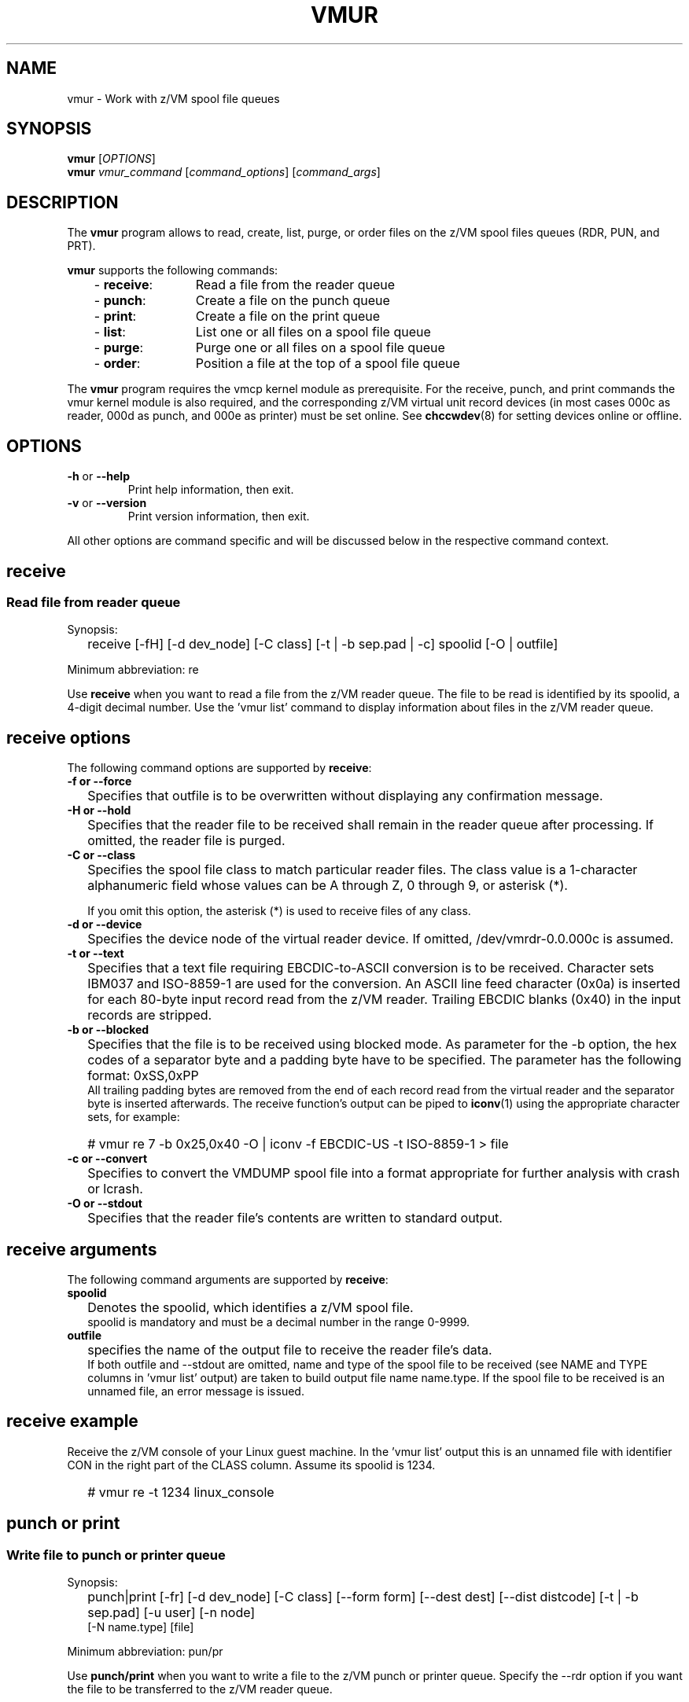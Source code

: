 .TH VMUR 8 "January 2015" "s390-tools"
.
.ds v \fBvmur\fP
.
.
.SH NAME
vmur \- Work with z/VM spool file queues
.
.
.SH SYNOPSIS
.B vmur
.RI [ OPTIONS ]
.br
.B vmur
.IR vmur_command " [" command_options "] [" command_args ]
.
.
.
.SH DESCRIPTION
The \*v program allows to read, create, list, purge, or order files
on the z/VM spool files queues (RDR, PUN, and PRT).

\*v supports the following commands:
.RS 3
.TP 12
.RB "- " receive :
Read a file from the reader queue
.TP
.RB "- " punch :
Create a file on the punch queue
.TP
.RB "- " print :
Create a file on the print queue
.TP
.RB "- " list :
List one or all files on a spool file queue
.TP
.RB "- " purge :
Purge one or all files on a spool file queue
.TP
.RB "- " order :
Position a file at the top of a spool file queue
.
.RE
.PP
The \*v program requires the vmcp kernel module as prerequisite.
For the receive, punch, and print commands the vmur kernel module is also
required, and the corresponding z/VM virtual unit record devices
(in most cases 000c as reader, 000d as punch, and 000e as printer) 
must be set online.
See
.BR chccwdev (8)
for setting devices online or offline.
.
.
.
.SH OPTIONS
.TP
.BR "\-h" " or " "\-\-help"
Print help information, then exit.
.TP
.BR "\-v" " or " "\-\-version"
Print version information, then exit.
.PP
All other options are command specific and will be discussed below in the
respective command context.
.
.
.
.\" .SH USAGE
.SH receive
.SS Read file from reader queue
.IP "" 0
Synopsis:
.IP "" 2
receive [-fH] [-d dev_node] [-C class] [-t | -b sep.pad | -c]
spoolid
[-O | outfile]
.PP
Minimum abbreviation: re
.PP
Use \fBreceive\fR when you want to read a file
from the z/VM reader queue.
The file to be read is identified by its spoolid,
a 4-digit decimal number.
Use the 'vmur list' command to display information
about files in the z/VM reader queue.
.SP
.SH receive options
.SP
The following command options are supported by \fBreceive\fR:
.SP
.IP "" 0
\fB-f or --force\fR
.IP "" 2
Specifies that outfile is to be overwritten without displaying any
confirmation message.
.SP
.IP "" 0
\fB-H or --hold\fR
.IP "" 2
Specifies that the reader file to be received shall remain in the reader queue
after processing. If omitted, the reader file is purged.
.SP
.IP "" 0
\fB-C or --class\fR
.IP "" 2
Specifies the spool file class to match particular reader files.  The class
value is a 1-character alphanumeric field whose values can be A through Z, 0
through 9, or asterisk (*).

If you omit this option, the asterisk (*) is used to receive files of any class.
.SP
.IP "" 0
\fB-d or --device\fR
.IP "" 2
Specifies the device node of the virtual reader device.
If omitted, /dev/vmrdr-0.0.000c is assumed.
.SP
.IP "" 0
\fB-t or --text\fR
.IP "" 2
Specifies that a text file requiring EBCDIC-to-ASCII conversion is to be 
received. Character sets IBM037 and ISO-8859-1 are used for the conversion.
An ASCII line feed character (0x0a) is inserted for each 80-byte input
record read from the z/VM reader. Trailing EBCDIC blanks (0x40) in the
input records are stripped.
.SP
.IP "" 0
\fB-b or --blocked\fR
.IP "" 2
Specifies that the file is to be received using blocked mode.
As parameter for the -b option, the
hex codes of a separator byte and a padding byte have to be specified.
The parameter has the following format: 0xSS,0xPP
.br
All trailing padding bytes are
removed from the end of each record read from the virtual reader and
the separator byte is inserted afterwards.
The receive function's output can be piped to
.BR iconv (1)
using the appropriate character sets, for example:
.IP "" 2
# vmur re 7 -b 0x25,0x40 -O | iconv -f EBCDIC-US -t ISO-8859-1 > file
.SP
.IP "" 0
\fB-c or --convert\fR
.IP "" 2
Specifies to convert the VMDUMP spool file into a
format appropriate for further analysis with crash or lcrash.
.SP
.IP "" 0
\fB-O or --stdout\fR
.IP "" 2
Specifies that the reader file's contents are written to
standard output.
.SP
.SH receive arguments
.SP
The following command arguments are supported by \fBreceive\fR:
.SP
.IP "" 0
\fBspoolid\fR
.IP "" 2
Denotes the spoolid, which identifies a z/VM spool file.
.br
spoolid is mandatory and must be a decimal number in the range 0-9999.
.SP
.IP "" 0
\fBoutfile\fR
.IP "" 2
specifies the name of the output file to receive the
reader file's data.
.br
If both outfile and --stdout are omitted, name and type of the spool file
to be received
(see NAME and TYPE columns in 'vmur list' output)
are taken to build output file name name.type.
If the spool file to be received is an unnamed file, an error message
is issued.
.SP
.SH receive example
.SP
Receive the z/VM console of your Linux guest machine. In the 'vmur list' output
this is an unnamed file with identifier
CON in the right part of the CLASS column.
Assume its spoolid is 1234.
.IP "" 2
# vmur re -t 1234 linux_console
.PD
.IP "" 0
.SP
.SH punch or print
.SS Write file to punch or printer queue
.IP "" 0
Synopsis:
.IP "" 2
punch|print [-fr] [-d dev_node]
[-C class] [--form form] [--dest dest] [--dist distcode]
[-t | -b sep.pad] [-u user] [-n node]
.br
      [-N name.type] [file]
.PP
Minimum abbreviation: pun/pr
.PP
Use \fBpunch/print\fR when you want to write a file to the z/VM punch or
printer queue.
Specify the --rdr option if you want the file to be transferred to the z/VM
reader queue.
.SP
.SH punch/print options
.SP
The following command options are supported by \fBpunch/print\fR:
.SP
.IP "" 0
\fB-f or --force\fR
.IP "" 2
Specifies to automatically convert Linux input file name (or
<name>.<type> as specified with --name) to a valid spool
file name and type without any error message.
Invalid characters are replaced by _(underscore) and both <name> and <type>
are truncated to a length of maximal 8 characters.
.SP
.IP "" 0
\fB-r or --rdr\fR
.IP "" 2
Specifies that the punch or printer file
is to be transferred to a reader.
.SP
.IP "" 0
\fB-d or --device\fR
.IP "" 2
Specifies the device node of the virtual punch or printer device.
If omitted, /dev/vmpun-0.0.000d is assumed for punch,
and /dev/vmprt-0.0.000e for printer.
.SP
.IP "" 0
\fB-C or --class\fR
.IP "" 2
Specifies the spool file class assigned to the spool files created on this punch
or print.  The class value is a 1-character alphanumeric field whose values can be
A through Z and 0 through 9.
.SP
.IP "" 0
\fB--form\fR
.IP "" 2
Specifies the form to be assigned to the spool files on this punch or print.
The value is a 1- to 8-character value.
.SP
.IP "" 0
\fB--dest\fR
.IP "" 2
Specifies the destination value to be assigned to the spool files on this punch
or print.  The value is a 1- to 8-character value.

If the destination value has not been changed otherwise, for example, by a CP
SPOOL command, the default is OFF.  OFF is the initial setting of the
destination value for virtual devices.   Specify ANY to indicate that the
resulting spool file can be processed on any CP output device that meets other
selection criteria, regardless of the device's DEST setting.
.SP
.IP "" 0
\fB--dist\fR
.IP "" 2
Specifies the distribution code to be assigned to the spool files on this punch
or print.  The distribution code, distcode, is a 1- to 8-character value and
appears on the separator page.

If OFF or an asterisk (*) is specified, the distribution code of the spool file
is reset to the distribution code in the system directory.
.SP
.IP "" 0
\fB-t or --text\fR
.IP "" 2
specifies to
punch or print the input file as text file, that is perform ASCII-to-EBCDIC
conversion (using character sets ISO-8859-1 and IBM037)
and pad each input line with trailing blanks to fill up the unit
device record. The unit device record length is 80 for a punch and 132
for a printer. If an input line length exceeds 80 or 132 for punch
or print, respectively, an error message is issued.
.SP
.IP "" 0
\fB-b or --blocked\fR
.IP "" 2
Specifies that the file is to be written using blocked mode.
As parameter for the -b option, the
hex codes of a separator byte and a padding byte have to be specified.
The parameter has the following format: 0xSS,0xPP
.br
The separator byte identifies
the line end character of the file to punch or print. If a line has less
characters than the record length of the used unit record device, the
residual of the record is filled up with the specified padding byte.
If a line exceeds the record length, an error is printed.
.br
.BR iconv (1)
output can be piped to punch or print, for example: 
.IP "" 2
# iconv xyz -f ISO-8859-1 -t EBCDIC-US | vmur pun -b 0x25,0x40 -N abc
.SP
.IP "" 0
\fB-u or --user\fR
.IP "" 2
Specifies the z/VM user ID to whose reader the data is to be
transferred. The --user operand must adhere to z/VM user naming conventions.
If a local user is specified (that is the --node option is omitted), the
user name is validated against the CP directory.
.br
The user option
is only valid, if the -r option has been specified.
If user is omitted, the data is transferred
to your own machine's reader.
.SP
.IP "" 0
\fB-n or --node\fR
.IP "" 2
Specifies the z/VM node ID of a remote z/VM system to which
the data is to be transferred. RSCS (Remote Spooling Communications
Subsystem) must be installed on the z/VM systems and
the specified node ID must be defined in the RSCS machine's configuration file.
The node option
is only valid, if the -u option has been specified.
If node is omitted, the data is transferred to the specified user
at your local z/VM system.
.SP
.IP "" 0
\fB-N or --name\fR
.IP "" 2
Specifies a name and, optionally, a type for the z/VM spool file to be created by
the punch or print function (see NAME and TYPE columns in 'vmur list' output).
.br
In the following situations the spool file type is ignored
and only a spool file name is set:
.IP "" 4
- if the string specified in --name does not contain any period delimiter.
.IP "" 4
- if the only period appears at the very first beginning of string.
.IP "" 4
- if a period appears at the very end of string and is not preceded by
another period.
.IP "" 2
If --name is omitted:
.IP "" 4
- The Linux input file name (if any) is taken instead
and an error message is issued, if it does not comply to z/VM file
name rules (e.g. longer than 8 chars).
.IP "" 4
- If the Linux input file name is also omitted (that is data is read
from standard input), then an error message is issued.
.SP
.SH punch/print arguments
.SP
The following command arguments are supported by \fBpunch/print\fR:
.SP
.IP "" 0
\fBfile\fR
.IP "" 2
Specifies the Linux file data to be punched or printed.
If file is omitted, the data is read from standard input.
.SP
.SH punch/print example
.SP
Punch parmfile and transfer it to the reader queue.
.IP "" 2
$ vmur pun -r /boot/parmfile
.PD
.IP "" 0
.SP
.SH list
.SS List file(s) on spool file queue
.IP "" 0
Synopsis:
.IP "" 2
list [-q queue] [spoolid]
.PP
Minimum abbreviation: li
.PP
Use \fBlist\fR when you want to display information about files on a
z/VM spool file queue.
.SP
.SH list options
.SP
The following command option is supported by \fBlist\fR:
.SP
.IP "" 0
\fB-q or --queue\fR
.IP "" 2
Specifies the z/VM spool file queue to be listed. Possible values are rdr
(reader file queue), pun (punch file queue), and prt (printer file queue).
.br
If omitted, the reader file queue is assumed.
.SP
.SH list arguments
.SP
The following command argument is supported by \fBlist\fR:
.SP
.IP "" 0
\fBspoolid\fR
.IP "" 2
Identifies the z/VM spool file to be listed.
If omitted, all spool files on the specified queue are listed 
.PD
.IP "" 0
.SP
.SH purge
.SS Purge file(s) on spool file queue
.IP "" 0
Synopsis:
.IP "" 2
purge [-f] [-q queue] [-C class] [--form form] [--dest dest] [spoolid]
.PP
Minimum abbreviation: pur
.PP
Use \fBpurge\fR to remove files on a z/VM spool file queue.  Select the
spool files to remove with the class, form, or dest options and the
spoolid argument.  If these are omitted, all spool files on the specified
queue are purged.
\fB
.SP
.SH purge options
.SP
The following command options are supported by \fBpurge\fR:
.SP
.IP "" 0
\fB-f or --force\fR
.IP "" 2
Specifies to purge the specified spool file(s) without displaying any
confirmation message.
.SP
.IP "" 0
\fB-q or --queue\fR
.IP "" 2
Specifies which spool file queue contains the file(s) that you want to purge.
Possible values are rdr
(reader file queue), pun (punch file queue), and prt (printer file queue).
.br
If omitted, the reader file queue is assumed.
.SP
.IP "" 0
\fB-C or --class\fR
.IP "" 2
Specifies a spool file class.  All the files of the specified class are purged.
The class value is a 1-character alphanumeric field whose values ca be A through
Z, 0 through 9.
.SP
.IP "" 0
\fB--form\fR
.IP "" 2
Specifies a form name.  All the files with the specified form name are purged.
The form name is a 1- to 8-character value.
.SP
.IP "" 0
\fB--dest\fR
.IP "" 2
Specifies a destination value.  All the files with the specified destination
value are purged.  The destination is a 1- to 8-character value.
.SP
.SH purge arguments
.SP
The following command argument is supported by \fBpurge\fR:
.SP
.IP "" 0
\fBspoolid\fR
.IP "" 2
Identifies the z/VM spool file to be purged.
.PD
.IP "" 0
.SP
.SH order
.SS Order file on spool file queue
.IP "" 0
Synopsis:
.IP "" 2
list [-q queue] spoolid
.PP
Minimum abbreviation: or
.PP
Use \fBorder\fR when you want to place a spool file on top of a
z/VM spool file queue.
.SP
.SH order options
.SP
The following command option is supported by \fBorder\fR:
.SP
.IP "" 0
\fB-q or --queue\fR
.IP "" 2
Specifies the z/VM spool file queue you want to order. Possible values are rdr
(reader file queue), pun (punch file queue), and prt (printer file queue).
.br
If omitted, the reader file queue is assumed.
.SP
.SH order arguments
.SP
The following command argument is supported by \fBorder\fR:
.SP
.IP "" 0
\fBspoolid\fR
.IP "" 2
Identifies the z/VM spool file to be ordered.
.
.
.
.SH "EXAMPLES"
.SS "Log and read the z/VM console from Linux"
.IP "1." 3
Start z/VM console spooling by issuing:

.ft CW
.in +0.25in
.nf
# vmcp sp cons start
.fi
.in -0.25in
.ft
.
.IP "2."
Produce output to the z/VM console (for example, with \fBCP TRACE\fP)
.IP "3."
Close the console file and transfer it to the reader queue, find the spool ID
behind the \f(CWFILE\fP keyword in the corresponding CP message.
In the example below, the spool ID is 398:

.ft CW
.in +0.25in
.nf
# vmcp sp cons clo \(rs* rdr
RDR FILE 0398 SENT FROM LINUX025 CON WAS 0398 RECS 1872 
.fi
.in -0.25in
.ft
.
.IP "4."
Read and save the spool file on the Linux file system in the
current working directory:

.ft CW
.in +0.25in
.nf
# vmur re -t 398 linux_cons
.fi
.in -0.25in
.ft
.
.SS Prepare z/VM reader to IPL Linux
.IP "1." 3
Send parmfile to the z/VM punch queue and transfer it to the reader queue:

.ft CW
.in +0.25in
.nf
# vmur pun -r /boot/parmfile
Reader file with spoolid 0465 created.
.fi
.in -0.25in
.ft
.
.IP "2."
Send the Linux kernel image to the z/VM punch queue and
transfer it to reader queue:

.ft CW
.in +0.25in
.nf
# vmur pun -r /boot/vmlinuz -N image
Reader file with spoolid 0466 created.
.fi
.in -0.25in
.ft
.
.IP "3."
Move the Linux kernel image to the first and parmfile to
the second position in the reader queue:

.ft CW
.in +0.25in
.nf
# vmur or 465
# vmur or 466
.fi
.in -0.25in
.ft
.
.IP "4."
Prepare re-IPL from the z/VM reader and reboot:

.ft CW
.in +0.25in
.nf
# chreipl ccw 0.0.000c
# reboot
.fi
.in -0.25in
.ft
.
.\" ---
.
.
.
.SH "SEE ALSO"
.BR chccwdev (8),
.BR vmcp (8),
.BR iconv (1)

.I "Linux on System z - Device Drivers, Features, and Commands"
